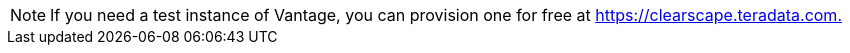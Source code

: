NOTE: If you need a test instance of Vantage, you can provision one for free at link:https://clearscape.teradata.com/sign-in?utm_source=dev_portal&utm_medium=quickstart_tutorial&utm_campaign=quickstarts[https://clearscape.teradata.com., window="_blank"]
